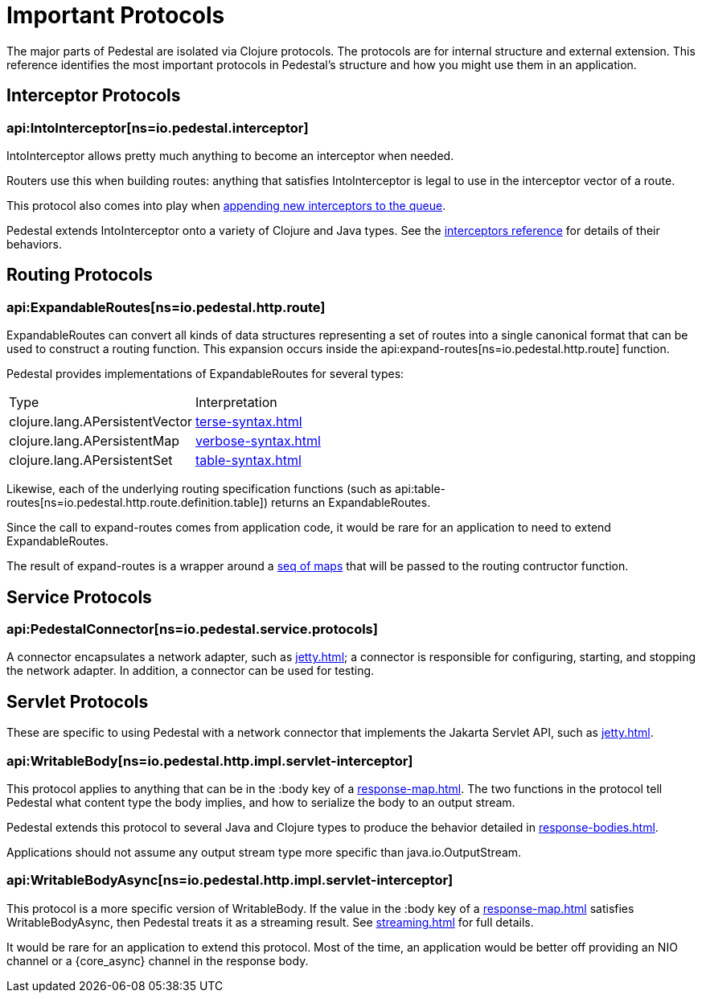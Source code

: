 = Important Protocols

The major parts of Pedestal are isolated via Clojure protocols. The
protocols are for internal structure and external extension. This
reference identifies the most important protocols in Pedestal's
structure and how you might use them in an application.

== Interceptor Protocols

=== api:IntoInterceptor[ns=io.pedestal.interceptor]

IntoInterceptor allows pretty much anything to become an interceptor
when needed.

Routers use this when building routes: anything that satisfies
IntoInterceptor is legal to use in the interceptor vector of a
route.

This protocol also comes into play when
xref:interceptors.adoc#manipulating[appending new interceptors to the queue].

Pedestal extends IntoInterceptor onto a variety of Clojure and Java
types. See the xref:interceptors.adoc[interceptors reference] for details of their behaviors.

== Routing Protocols

=== api:ExpandableRoutes[ns=io.pedestal.http.route]

ExpandableRoutes can convert all kinds of data structures representing a set of routes into a single
canonical format that can be used to construct a routing function. This expansion occurs inside the
api:expand-routes[ns=io.pedestal.http.route] function.

Pedestal provides implementations of ExpandableRoutes for several types:

|===
| Type                           | Interpretation
| clojure.lang.APersistentVector | xref:terse-syntax.adoc[]
| clojure.lang.APersistentMap    | xref:verbose-syntax.adoc[]
| clojure.lang.APersistentSet    | xref:table-syntax.adoc[]
|===

Likewise, each of the underlying routing specification functions
(such as api:table-routes[ns=io.pedestal.http.route.definition.table]) returns
an ExpandableRoutes.

Since the call to expand-routes comes from application code, it
would be rare for an application to need to extend ExpandableRoutes.

The result of expand-routes is a wrapper around a
xref:routing-quick-reference.adoc#routing-table[seq of maps]
that will be passed to the routing contructor function.

== Service Protocols

=== api:PedestalConnector[ns=io.pedestal.service.protocols]

A connector encapsulates a network adapter, such as xref:jetty.adoc[]; a connector
is responsible for configuring, starting, and stopping the network adapter. In addition,
a connector can be used for testing.

== Servlet Protocols

These are specific to using Pedestal with a network connector that implements
the Jakarta Servlet API, such as xref:jetty.adoc[].

=== api:WritableBody[ns=io.pedestal.http.impl.servlet-interceptor]

This protocol applies to anything that can be in the :body key of a
xref:response-map.adoc[].
The two functions in the protocol tell Pedestal what content type the body implies, and how to serialize
the body to an output stream.

Pedestal extends this protocol to several Java and Clojure types to produce the behavior detailed in xref:response-bodies.adoc[].

Applications should not assume any output stream type more specific
than java.io.OutputStream.

=== api:WritableBodyAsync[ns=io.pedestal.http.impl.servlet-interceptor]

This protocol is a more specific version of WritableBody. If the
value in the :body key of a xref:response-map.adoc[]
satisfies WritableBodyAsync, then Pedestal treats it as a streaming
result. See xref:streaming.adoc[] for full details.

It would be rare for an application to extend this protocol. Most of
the time, an application would be better off providing an NIO channel
or a {core_async} channel in the response body.
